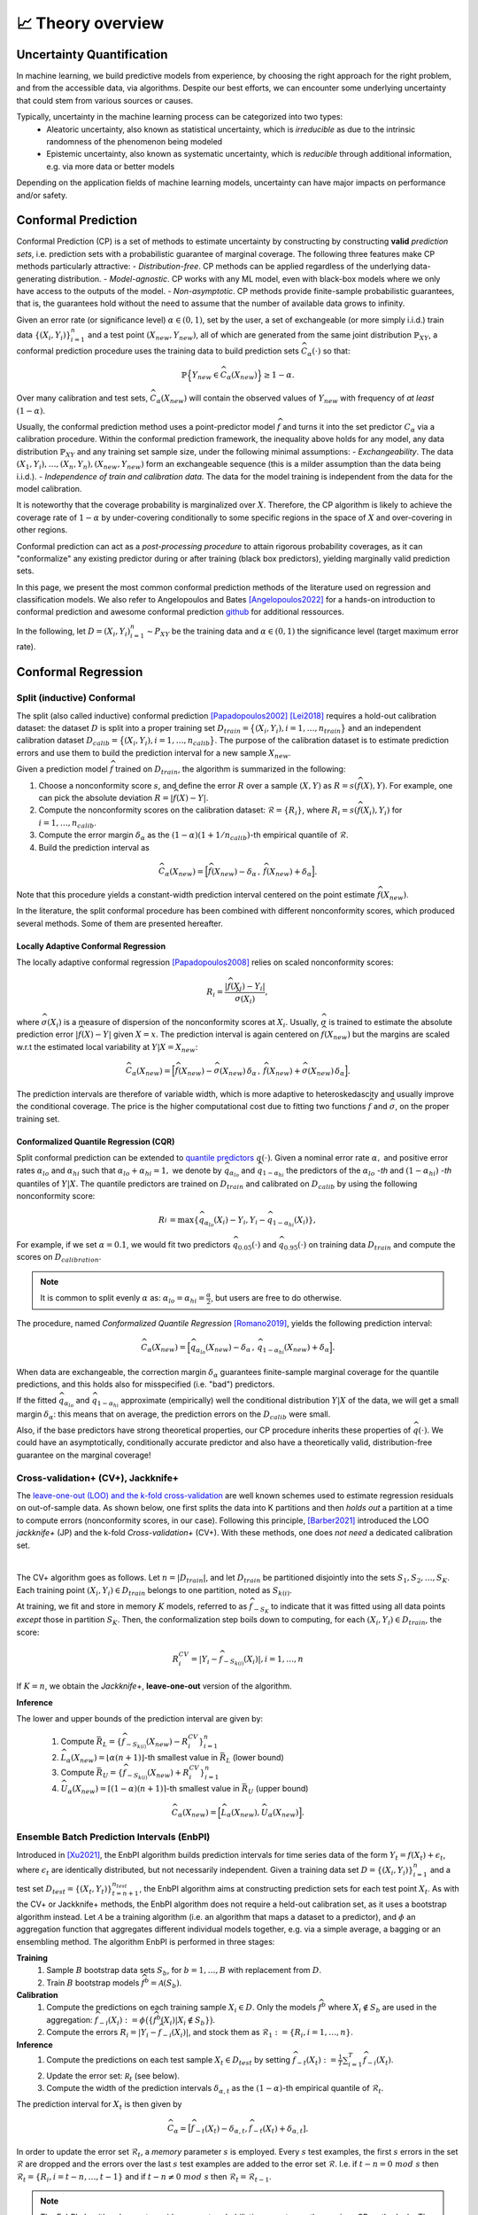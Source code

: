 .. _theory_overview:

📈 Theory overview
===================

Uncertainty Quantification
--------------------------

In machine learning, we build predictive models from experience,
by choosing the right approach for the right problem, and from the accessible
data, via algorithms. Despite our best efforts, we can encounter some
underlying uncertainty that could stem from various sources or causes.

Typically, uncertainty in the machine learning process can be categorized into two types:
    - Aleatoric uncertainty, also known as statistical uncertainty, which is *irreducible* as due to the intrinsic randomness of the phenomenon being modeled
    - Epistemic uncertainty, also known as systematic uncertainty, which is *reducible* through additional information, e.g. via more data or better models

Depending on the application fields of machine learning models, uncertainty can have major impacts on performance and/or safety.

Conformal Prediction
--------------------

Conformal Prediction (CP) is a set of methods to estimate uncertainty
by constructing by constructing **valid** *prediction sets*, 
i.e. prediction sets with a probabilistic guarantee
of marginal coverage.
The following three features make CP methods particularly attractive:
- *Distribution-free*. CP methods can be applied regardless of the underlying data-generating distribution.
- *Model-agnostic*. CP works with any ML model, even with black-box models where we only have access to the outputs of the model.
- *Non-asymptotic*. CP methods provide finite-sample probabilistic guarantees, that is, the guarantees hold without the need to assume that the number of available data grows to infinity.

Given an error rate (or significance level) :math:`\alpha \in (0,1)`, set by the user, a set of exchangeable (or more simply i.i.d.)
train data :math:`\{ (X_i, Y_i) \}_{i=1}^{n}` and a test point
:math:`(X_{new}, Y_{new})`,
all of which are generated from the same joint distribution :math:`\mathbb{P}_{XY}`,
a conformal prediction procedure uses the training data
to build prediction sets :math:`\widehat{C}_{\alpha}(\cdot)` so that:

.. math::

    \mathbb{P} \Big\{ Y_{new} \in \widehat{C}_{\alpha}\left(X_{new}\right) \Big\} \geq 1 - \alpha.


Over many calibration and test sets, :math:`\widehat{C}_{\alpha}(X_{new})` will contain
the observed values of :math:`Y_{new}` with frequency of *at least* :math:`(1-\alpha)`.

..
    Within the conformal prediction framework, the inequality above holds for any model,
    any data distribution :math:`\mathbb{P}_{XY}` and any finite sample sizes.

Usually, the conformal prediction method uses a point-predictor model :math:`\widehat{f}` 
and turns it into the set predictor :math:`C_\alpha` 
via a calibration procedure.
Within the conformal prediction framework, 
the inequality above holds for any model,
any data distribution :math:`\mathbb{P}_{XY}` and any training set sample size, under the following minimal assumptions:
- *Exchangeability*. The data :math:`(X_1,Y_i),\dots, (X_n, Y_n), (X_{new}, Y_{new})` form an exchangeable sequence (this is a milder assumption than the data being i.i.d.).
- *Independence of train and calibration data.* The data for the model training is independent from the data for the model calibration.

It is noteworthy that the coverage probability is marginalized over :math:`X`.
Therefore, the CP algorithm is likely to achieve the coverage rate of :math:`1-\alpha` 
by under-covering conditionally to some specific regions in the space of :math:`X` and over-covering in other regions.

Conformal prediction can act as a *post-processing procedure* to attain rigorous probability coverages,
as it can "conformalize" any existing predictor during or after training (black box predictors),
yielding marginally valid prediction sets.

In this page, we present the most common conformal prediction methods of the
literature used on regression and classification models. We also refer to
Angelopoulos and Bates [Angelopoulos2022]_ for a hands-on introduction to conformal prediction
and awesome conformal prediction `github <https://github.com/valeman/awesome-conformal-prediction>`_ for additional ressources.

In the following, let :math:`D = {(X_i, Y_i)}_{i=1}^n \sim P_{XY}`
be the training data and :math:`\alpha \in (0, 1)` the significance level (target maximum error rate).

Conformal Regression
--------------------

Split (inductive) Conformal
***************************
.. _theory splitcp:

The split (also called inductive) conformal prediction [Papadopoulos2002]_ [Lei2018]_ requires a hold-out calibration
dataset: the dataset :math:`D` is split into a proper training set 
:math:`D_{train}=\big\lbrace(X_i,Y_i), i=1,\dots,n_{train}\big\rbrace` 
and an independent calibration dataset :math:`D_{calib}=\big\lbrace(X_i,Y_i),i=1,\dots,n_{calib}\big\rbrace`. 
The purpose of the calibration dataset is
to estimate prediction errors and use them to build the prediction interval for a new sample :math:`X_{new}`.

Given a prediction model :math:`\widehat{f}` trained on :math:`D_{train}`, the algorithm is summarized in the following:

#. Choose a nonconformity score :math:`s`, and define the error :math:`R` over a sample :math:`(X,Y)` as :math:`R = s(\widehat{f}(X),Y)`. For example, one can pick the absolute deviation :math:`R = |\widehat{f}(X)-Y|`.
#. Compute the nonconformity scores on the calibration dataset: :math:`\mathcal{R} = \{R_i\}_{}`, where :math:`R_i=s(\widehat{f}(X_i), Y_i)` for :math:`i=1,\dots,n_{calib}`.
#. Compute the error margin :math:`\delta_{\alpha}` as the :math:`(1-\alpha)(1 + 1/n_{calib})`-th empirical quantile of :math:`\mathcal{R}`.
#. Build the prediction interval as

.. math::

    \widehat{C}_{\alpha}(X_{new}) = \Big[ \widehat{f}(X_{new}) - \delta_{\alpha} \,,\, \widehat{f}(X_{new}) + \delta_{\alpha} \Big].

Note that this procedure yields a constant-width prediction interval centered on the point estimate :math:`\widehat{f}(X_{new})`.

In the literature, the split conformal procedure has been combined with different nonconformity scores,
which produced several methods. Some of them are presented hereafter.


Locally Adaptive Conformal Regression
#####################################
.. _theory lacp:

The locally adaptive conformal regression [Papadopoulos2008]_ relies on scaled nonconformity scores:

.. math::

    R_i = \frac{|\widehat{f}(X_i) - Y_i|}{\widehat{\sigma}(X_i)},

where :math:`\widehat{\sigma}(X_i)` is a measure of dispersion of the nonconformity scores at :math:`X_i`.
Usually, :math:`\widehat{\sigma}` is trained to estimate the absolute prediction
error :math:`|\widehat{f}(X)-Y|` given :math:`X=x`. The prediction interval is again
centered on :math:`\widehat{f}(X_{new})` but the margins are scaled w.r.t the estimated local variability at :math:`Y | X = X_{new}`:

.. math::

    \widehat{C}_{\alpha}(X_{new})=
    \Big[ \widehat{f}(X_{new}) - \widehat{\sigma}(X_{new})\, \delta_{\alpha} \,,\, \widehat{f}(X_{new}) + \widehat{\sigma}(X_{new}) \, \delta_{\alpha} \Big].

The prediction intervals are therefore of variable width, which is more adaptive to heteroskedascity and
usually improve the conditional coverage. The price is the higher computational cost due to fitting two functions
:math:`\widehat{f}` and :math:`\widehat{\sigma}`, on the proper training set.


Conformalized Quantile Regression (CQR)
#######################################
.. _theory cqr:

Split conformal prediction can be extended to `quantile predictors <https://en.wikipedia.org/wiki/Quantile_regression>`_  :math:`q(\cdot)`.
Given a nominal error rate :math:`\alpha,`
and positive error rates :math:`\alpha_{lo}` 
and :math:`\alpha_{hi}` 
such that :math:`\alpha_{lo}+\alpha_{hi}=1,`
we denote by :math:`\widehat{q}_{\alpha_{lo}}` and 
:math:`\widehat{q}_{1-\alpha_{hi}}`
the predictors of the :math:`\alpha_{lo}` *-th* and :math:`(1-\alpha_{hi})` *-th* quantiles of :math:`Y | X.`
The quantile predictors are trained on :math:`D_{train}`
and calibrated on :math:`D_{calib}` 
by using the following nonconformity score:

.. math::

    R_i^{} = \text{max}\{ \widehat{q}_{\alpha_{lo}}(X_i) - Y_i, Y_i - \widehat{q}_{1 - \alpha_{hi}}(X_i)\},

For example, if we set :math:`\alpha = 0.1`, we would fit two predictors :math:`\widehat{q}_{0.05}(\cdot)` and :math:`\widehat{q}_{0.95}(\cdot)` on training data :math:`D_{train}` and compute the scores on :math:`D_{calibration}`.


.. note::

    It is common to split evenly :math:`\alpha` as: :math:`\alpha_{lo} = \alpha_{hi}= \frac{\alpha}{2}`, but users are free to do otherwise.

The procedure, named *Conformalized Quantile Regression* [Romano2019]_, yields the following prediction interval:

.. math::

    \widehat{C}_{\alpha}(X_{new}) = \Big[ \widehat{q}_{\alpha_{lo}}(X_{new}) - \delta_{\alpha} \,,\, \widehat{q}_{1 - \alpha_{hi}}(X_{new}) + \delta_{\alpha} \Big].

When data are exchangeable, the correction margin :math:`\delta_{\alpha}` guarantees finite-sample marginal coverage for the quantile predictions, and this holds also for misspecified (i.e. "bad") predictors.

If the fitted :math:`\widehat{q}_{\alpha_{lo}}` and :math:`\widehat{q}_{1-\alpha_{hi}}` approximate (empirically) well  the conditional distribution :math:`Y | X` of the data, we will get a small margin :math:`\delta_{\alpha}`: this means that on average, the prediction errors on the :math:`D_{calib}` were small.

Also, if the base predictors have strong theoretical properties, our CP procedure inherits these properties of :math:`\widehat{q}_{}(\cdot)`.
We could have an asymptotically, conditionally accurate predictor and also have a theoretically valid, distribution-free guarantee on the marginal coverage!


..
    Weighted Split Conformal
    ########################
    .. _theory weightedcp:


Cross-validation+ (CV+), Jackknife+
************************************
.. _theory cvplus:

The `leave-one-out (LOO) and the k-fold cross-validation <https://en.wikipedia.org/wiki/Cross-validation_(statistics)>`_ are well known schemes used to estimate regression residuals on out-of-sample data.
As shown below, one first splits the data into K partitions and then *holds out* a partition at a time to compute errors (nonconformity scores, in our case).
Following this principle, [Barber2021]_ introduced the LOO *jackknife+* (JP) and the k-fold *Cross-validation+* (CV+).
With these methods, one does *not need* a dedicated calibration set.

.. image:: img/k-fold-scheme.png
   :width: 600
   :align: center

|

The CV+ algorithm goes as follows.
Let :math:`n = |D_{train}|`, and let :math:`D_{train}` be partitioned disjointly into the sets :math:`S_1, S_2, \dots, S_K`.
Each training point :math:`(X_i,Y_i) \in D_{train}` belongs to one partition, noted as :math:`S_{k(i)}`.

At training, we fit and store in memory :math:`K` models, referred to as :math:`\widehat{f}_{-S_{K}}` to indicate that it was fitted using all data points *except* those in partition :math:`S_{K}`.
Then, the conformalization step boils down to computing, for each :math:`(X_i,Y_i) \in D_{train}`, the score:

.. math::
    R_i^{CV} = | Y_i - \widehat{f}_{-S_{k(i)}}(X_i)|, i=1, \dots, n

If :math:`K = n`, we obtain the *Jackknife+*, **leave-one-out** version of the algorithm.


**Inference**

.. Let :math:`(X_{new}, Y_{new})` be a test point, where :math:`Y_{new}` is not observable at inference time.

The lower and upper bounds of the prediction interval are given by:

    #. Compute :math:`\bar{R}_{L} = \{ \widehat{f}_{-S_{k(i)}}(X_{new}) - R_i^{CV} \}_{i=1}^{n}`
    #. :math:`\widehat{L}_{\alpha}(X_{new}) = \lfloor \alpha (n+1) \rfloor`-th smallest value in :math:`\bar{R}_{L}` (lower bound)
    #. Compute :math:`\bar{R}_{U} = \{ \widehat{f}_{-S_{k(i)}}(X_{new}) + R_i^{CV} \}_{i=1}^{n}`
    #. :math:`\widehat{U}_{\alpha}(X_{new}) = \lceil (1-\alpha) (n+1) \rceil`-th smallest value in :math:`\bar{R}_{U}` (upper bound)


.. math::

    \widehat{C}_{\alpha}(X_{new}) = \Big[ \widehat{L}_{\alpha}(X_{new}), \widehat{U}_{\alpha}(X_{new}) \Big].


Ensemble Batch Prediction Intervals (EnbPI)
*******************************************
.. _theory enbpi:


Introduced in [Xu2021]_, 
the EnbPI algorithm builds prediction intervals 
for time series data of the form 
:math:`Y_t = f(X_t) + \epsilon_t`, 
where :math:`\epsilon_t` are identically distributed, 
but not necessarily independent. 
Given a training data set :math:`D=\lbrace (X_i, Y_i) \rbrace_{i=1}^n` 
and a test set :math:`D_{test} = \lbrace (X_t,Y_t) \rbrace_{t=n+1}^{n_{test}}`, 
the EnbPI algorithm aims at constructing prediction sets 
for each test point :math:`X_t`. 
As with the CV+ or Jackknife+ methods, 
the EnbPI algorithm does not require a held-out calibration set, 
as it uses a bootstrap algorithm instead. 
Let :math:`\mathcal{A}` be a training algorithm 
(i.e. an algorithm that maps a dataset to a predictor), 
and :math:`\phi` an aggregation function 
that aggregates different individual models together, 
e.g. via a simple average, a bagging or an ensembling method. 
The algorithm EnbPI is performed in three stages:

**Training**
    #. Sample :math:`B` bootstrap data sets :math:`S_b`, for :math:`b=1,\dots, B` with replacement from :math:`D`.
    #. Train :math:`B` bootstrap models :math:`\widehat{f}^b = \mathcal{A}(S_b)`.

**Calibration**
    #. Compute the predictions on each training sample :math:`X_i\in D`. Only the models :math:`\widehat{f}^b` where :math:`X_i\not\in S_b` are used in the aggregation: :math:`\widehat{f}_{-i}(X_i):=\phi\big( \lbrace \widehat{f}^b(X_i) | X_i\not\in S_b\rbrace\big)`.
    #. Compute the errors :math:`R_i=|Y_i-\widehat{f}_{-i}(X_i)|`, and stock them as :math:`\mathcal{R}_1:=\lbrace R_i,i=1,\dots, n\rbrace`.

**Inference**
    #. Compute the predictions on each test sample :math:`X_t\in D_{test}` by setting :math:`\widehat{f}_{-t}(X_t):=  \frac{1}{T}\sum_{i=1}^T \widehat{f}_{-i}(X_t)`.
    #. Update the error set: :math:`\mathcal R_t` (see below).
    #. Compute the width of the prediction intervals :math:`\delta_{\alpha, t}` as the :math:`(1-\alpha)`-th empirical quantile of :math:`\mathcal{R}_t`.


The prediction interval for :math:`X_t` is then given by 

.. math::
    
    \widehat{C}_{\alpha} = \big[ \widehat{f}_{-t}(X_t)-\delta_{\alpha, t}, \widehat{f}_{-t}(X_t)+\delta_{\alpha, t}].

In order to update the error set :math:`\mathcal{R}_t`, 
a *memory* parameter :math:`s` is employed. 
Every :math:`s` test examples, the first :math:`s` errors in the set 
:math:`\mathcal{R}` are dropped and the errors over the last :math:`s` 
test examples are added to the error set :math:`\mathcal{R}`. 
I.e. if :math:`t-n = 0\ mod\ s` then :math:`\mathcal{R}_t = \lbrace R_i, i=t-n,\dots,t-1\rbrace` 
and if :math:`t-n \neq 0\ mod\ s` then :math:`\mathcal{R}_t=\mathcal{R}_{t-1}`. 


.. note::

    The EnbPI algorithm does not provide an exact probabilistic guarantee as the previous CP methods do. 
    The guarantee provided by the EnbPI algorithm is only approximate, 
    and holds under additional assumptions on the error process 
    :math:`\epsilon_t`. However, it does not require the data to be exchangeable.


.. Introduced in [Xu2021]_, the EnbPI algorithms builds prediction intervals for time series data of the form :math:`Y_t = f(X_t) + \epsilon_t`, where :math:`\epsilon_t` are identically distributed.
.. Unlike the proper conformal algorithms seen above, EnbPI requires some additional hypothesis to attain the coverage guarantee.

..
    Summary: guarantees
    *******************
    .. _theory guarantees:

    * split
    * JP



Conformal Classification
------------------------

.. Let :math:`[ \pi_a(x), \pi_b(x), \dots, \pi_z(x) ] = [\widehat{f}(x|Y=a), \widehat{f}(x|Y=b), \dots] = \widehat{f}(x)` be the output scores (e.g. softmax) of classifier :math:`\widehat{f}`,  and :math:`\pi_{(1)}(x), \pi_{(2)}(x), \dots, \pi_{(K)}(x)` the sequence of scores sorted in decreasing order.

.. That is, :math:`\pi_{j \in \{a, b, \dots \}}(x)` is the score :math:`\in [0,1]` that quantifies how likely it is that ":math:`Y=j` is the true (unknown) label for x" according to the classifier :math:`\widehat{f}` trained on some data.
.. The prediction is chosen to be the **most likely** label, which can be written as :math:`\text{argmax}_{1,2, \dots, K} \widehat{f}(x) = \pi_{(1)}(x)`.

.. In practice, this prediction could be subject to uncertainty and conformal methods build **sets of likely labels** :math:`C(x)` such that :math:`P\{Y \in C(x) \} \geq 1 - \alpha`.


.. For example, let :math:`S(x; l) = \sum_{j \leq l} \pi_{(j)}(x)` be the sum of the first, sorted, :math:`l` output scores.
.. The set :math:`\tilde{C}(x; \beta) = \{y |  \text{min}_l S(x; l) \geq \beta \}` for :math:`\beta := 1 - \alpha` such that :math:`P\{Y \in C(x; l) \} \geq 1 - \alpha`


Least Ambiguous Set-Valued Classifiers (LAC)
*******************************************
.. _theory lac:

As for the Split Conformal Regression algorithm, 
the LAC algorithm introduced in [Sadinle2018]_ 
requires us to split the data set :math:`D` into a proper training set :math:`D_{train}` 
and an independent calibration set :math:`D_{calib}`. 
A classifier :math:`\widehat{\pi}` is trained 
using the proper training set :math:`D_{train}` only. 
We assume that the output of the classifier is given by the softmax scores for the different classes. 
I.e. for each input :math:`x`, 
the output :math:`\widehat{\pi}(x)=(\widehat{\pi}_1(x),\dots,\widehat{\pi}_K(x))` 
is a probability vector and :math:`k=1,\dots, K` 
represent the possible different classes in the classification task.

In order to construct the prediction sets :math:`\widehat{C}_\alpha`, 
the LAC algorithm works in two stages:

**Calibration**
    #. For each example :math:`X_i` in the calibration data set, compute the error :math:`R_i=1-\widehat{\pi}_{Y_i}(X_i)`, i.e. 1 minus the sofmax output of the ground truth class.
    #. Stock all errors in a vector :math:`\mathcal{R}`.

**Inference**
    #. Compute the error margin :math:`\delta_{\alpha}` as the :math:`(1-\alpha)(1 + 1/n_{calib})`-th empirical quantile of :math:`\mathcal{R}`.
    #. The prediction set for a test point :math:`X_{new}` is defined as
    
    .. math::
        \widehat{C}_{\alpha}(X_{new})=\big\lbrace
        k \, | \, \widehat{\pi}_{k}(X_{new})\geq 1 - \delta_\alpha
        \big\rbrace\,.

Adaptive Prediction Sets (APS)
*******************************************
.. _theory aps:

The LAC algorithm produces prediction sets that have small average size, and is known to be Bayes optimal. 
However, it tends to undercover in regions where the classifier is uncertain, and overcover in regions where the classifier is confident. 
The APS algorithm introduced in [Romano2020]_ aims to produce prediction sets that are more stable and have a better coverage rate.
We represent by :math:`\widehat{\pi}_{(1)}(x)\geq \cdots\geq \widehat{\pi}_{(K)}(x)` 
the softmax vector :math:`\widehat{\pi}` arranged in decreasing order, 
i.e. :math:`(k)` is the index of the class having the :math:`k`-th largest probability mass.

In order to construct the prediction sets :math:`\widehat{C}_\alpha`, 
the APS algorithm works in two stages:

**Calibration**
    #. For each example :math:`X_i` in the calibration data set, we compute the error :math:`R_i` as the probability mass needed for reaching the true label :math:`Y_i`, i.e. :math:`R_i=\widehat{\pi}_{(1)}+\cdots+\widehat{\pi}_{(k)}`, wehere :math:`(k)=Y_i`.
    #. Stock all errors in a vector :math:`\mathcal{R}`.

**Inference**
    #. Compute the error margin :math:`\delta_{\alpha}` as the :math:`(1-\alpha)(1 + 1/n_{calib})`-th empirical quantile of :math:`\mathcal{R}`.
    #. The prediction set for a test point :math:`X_{new}` is defined as
    
    .. math::
        \widehat{C}_{\alpha}(X_{new})=\big\lbrace
        (1),\dots,(k)
        \big\rbrace\quad \text{where}\quad 
        k = \min\big\lbrace i : \widehat{\pi}_{(1)}+\cdots+\widehat{\pi}_{(i)}\geq \delta_\alpha\big\rbrace.





Regularized Adaptive Prediction Sets (RAPS)
*******************************************
.. _theory raps:

The RAPS algorithm introduced in [Angelopoulos2021]_ is a modification of the APS algorithm 
that uses a regularization term in order to produce smaller and more stable prediction sets.
Employing the same notations as for the APS algorithm above,
the RAPS algorithm works in two stages:

**Calibration**
    #. For each example :math:`X_i` in the calibration data set, we compute the error :math:`R_i` as the probability mass needed for reaching the true label :math:`Y_i`, i.e. 
    
        .. math::
        
            R_i=\widehat{\pi}_{(1)}+\cdots+\widehat{\pi}_{(k)} + \lambda(k-k_{reg}+1), 
    
        where :math:`(k)=Y_i`. The regularization term :math:`\lambda(k-k_{reg}+1)` is added to the APS error, where :math:`\lambda` and :math:`k_{reg}` are hyperparameters.
    
    #. Stock all errors in a vector :math:`\mathcal{R}`.

**Inference**
    #. Compute the error margin :math:`\delta_{\alpha}` as the :math:`(1-\alpha)(1 + 1/n_{calib})`-th empirical quantile of :math:`\mathcal{R}`.
    #. The prediction set for a test point :math:`X_{new}` is defined as :math:`\widehat{C}_{\alpha}(X_{new})=\big\lbrace (1),\dots,(k)\big\rbrace`, where
    
        .. math::
            k = \max\big\lbrace i : \widehat{\pi}_{(1)}+\cdots+\widehat{\pi}_{(i)} + \lambda(i-k_{reg}+1) \leq \delta_\alpha\big\rbrace + 1.



Conformal Anomaly Detection
---------------------------

TBC

Conformal Object Detection
--------------------------
.. _theory splitboxwise:

Source: [deGrancey2022]_

TBC

References
----------

.. [Angelopoulos2021] Angelopoulos, A. N., Bates, S., Jordan, M., & Malik, J (2021). Uncertainty Sets for Image Classifiers using Conformal Prediction. In Proceedings of ICLR 2021. https://openreview.net/forum?id=eNdiU_DbM9
.. [Angelopoulos2022] Angelopoulos, A.N. and Bates, S., (2021). A gentle introduction to conformal prediction and distribution-free uncertainty quantification. arXiv preprint arXiv:2107.07511. https://arxiv.org/abs/2107.07511
.. [Barber2021] Barber, R. F., Candes, E. J., Ramdas, A., & Tibshirani, R. J. (2021). Predictive inference with the jackknife+. Ann. Statist. 49 (1) 486 - 507, February 2021. https://arxiv.org/abs/1905.02928
.. [Lei2018] Lei, J., G'Sell, M., Rinaldo, A., Tibshirani, R.J. and Wasserman, L., (2018). Distribution-free predictive inference for regression. Journal of the American Statistical Association, 113(523), pp.1094-1111. https://arxiv.org/abs/1604.04173
.. [Papadopoulos2002] Papadopoulos, H., Proedrou, K., Vovk, V. and Gammerman, A., (2002). Inductive confidence machines for regression. In Proceedings of ECML 2002, Springer. https://link.springer.com/chapter/10.1007/3-540-36755-1_29
.. [Papadopoulos2008] Papadopoulos, H., Gammerman, A. and Vovk, V., (2008). Normalized nonconformity measures for regression conformal prediction. In Proceedings of the IASTED International Conference on Artificial Intelligence and Applications (AIA 2008) (pp. 64-69).
.. [deGrancey2022] de Grancey, F., Adam, J.L., Alecu, L., Gerchinovitz, S., Mamalet, F. and Vigouroux, D., 2022, June. Object detection with probabilistic guarantees: A conformal prediction approach. In International Conference on Computer Safety, Reliability, and Security.
.. [Romano2019] Romano, Y., Patterson, E. and Candes, E., (2019). Conformalized quantile regression. In Proceedings of NeurIPS, 32. https://arxiv.org/abs/1905.03222
.. [Romano2020] Romano, Y., Sesia, M., & Candes, E. (2020). Classification with valid and adaptive coverage. In Proceedings of NeurIPS, 33. https://arxiv.org/abs/2006.02544
.. [Sadinle2018] Sandinle, M., Lei, J., Wasserman, L., (2018). Least Ambiguous Set-Valued Classifiers With Bounded Error Levels. Journal of the American Statistical Association, 114(525), 223-234. https://arxiv.org/abs/1609.00451
.. [Xu2021] Xu, C. & Xie, Y.. (2021). Conformal prediction interval for dynamic time-series. Proceedings of ICML 2021. https://proceedings.mlr.press/v139/xu21h.html.
